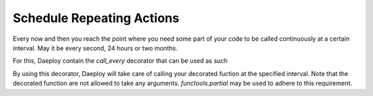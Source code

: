.. _ticker:

Schedule Repeating Actions
==========================

Every now and then you reach the point where you need some part of your code to be called 
continuously at a certain interval. May it be every second, 24 hours or two months.

For this, Daeploy contain the `call_every` decorator that can be used as such

.. testcode::

    from daeploy import service

    @service.call_every(seconds=60)
    def heartbeat():
        # do something every minute
        pass

    if __name__ == '__main__':
        service.run()

By using this decorator, Daeploy will take care of calling your decorated fuction at the specified interval. 
Note that the decorated function are not allowed to take any arguments. `functools.partial` may be used to 
adhere to this requirement.

